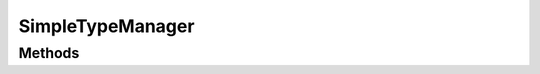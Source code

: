 .. java:import:: java.util HashMap

.. java:import:: java.util Map

.. java:import:: org.jpokemon.api JPokemonError

.. java:import:: org.jpokemon.api Manager

.. java:import:: org.jpokemon.api.types PokemonType

SimpleTypeManager
=================

.. java:package:: org.jpokemon.api.managers
   :noindex:

.. java:type:: public class SimpleTypeManager implements Manager<PokemonType>

   Defines a "simplest-possible" implementation of the \ :java:ref:`TypeManager`\  interface. Important: this manager loads no types by default! For that, see the \ :java:ref:`ClassicTypes`\  class.

Methods
-------

.. java:method:: @Override public PokemonType getByName(String name)
   :outertype: SimpleTypeManager

.. java:method:: public static void init()
   :outertype: SimpleTypeManager

.. java:method:: @Override public boolean isRegistered(PokemonType type)
   :outertype: SimpleTypeManager

.. java:method:: @Override public boolean register(PokemonType type) throws JPokemonError
   :outertype: SimpleTypeManager

